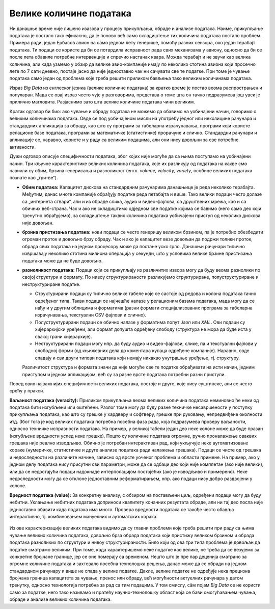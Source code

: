 Велике количине података
========================

Ни данашње време није лишено изазова у процесу прикупљања, обраде и анализе података. Наиме, прикупљање 
података је постало тако ефикасно, да је поново већ само складиштење тих количина података постало 
проблем. Примера ради, један Ербасов авион на само једном лету генерише, помоћу разних сензора, око 
један терабајт података. Ти подаци се користе да би се потврдила исправност рада свих механизама у 
авиону, односно да би се после лета обавиле потребне интервенције и спречио настанак квара. Можда 
терабајт и не звучи као велика количина, али када узмемо у обзир да велике авио-компаније имају по 
неколико стотина авиона који просечно лете по 7 сати дневно, постаје јасно да није једноставно чак 
ни сачувати све те податке. При томе је чување података само један од проблема које треба решити 
приликом бављења тако великим количинама података.

Израз *Big Data* из енглеског језика (велике количине података) за кратко време је постао веома 
распрострањен и популаран. Мада се овај израз често чује у разговорима, представа о томе шта он тачно 
подразумева још увек је прилично магловита. Разјаснимо зато шта велике количине података чини великим.

.. questionnote::

    Које су најважније карактеристике великих количина података, тј. под којим условима за неке податке
    можемо да кажемо да су „велики“?

Кратак одговор би био: ако чување и обраду података не можемо да обавимо на уобичајени начин, говоримо о 
великим количинама података. Овде се под уобичајеном мисли на употребу једног или неколицине рачунара и 
стандардних апликација за обраду, као што су програми за табеларна израчунавања, програми који користе 
релационе базе података, програми за математичке (статистичке) прорачуне и слично. Стандардни рачунари 
и апликације се, наравно, користе и у раду са великим подацима, али они нису довољни за све потребне 
активности.

Дужи одговор описује специфичности података, због којих није могуће да са њима поступамо на уобичајени 
начин. Три кључне карактеристике великих количина података, које их разликују од података на какве смо 
навикли су обим, брзина генерисања и разноликост (енгл. *volume, velocity, variety*, особине великих 
података познате као „три-ве“).

- **Обим података:** Капацитет дискова на стандардним рачунарима данашњице је реда неколико терабајта. 
  Међутим, данас многе компаније обрађују податке реда петабајта и више. Тако велики подаци често 
  долазе са „интернета ствари“, али и из обраде слика, аудио и видео-фајлова, са друштвених мрежа, 
  као и са обичних веб-страна. Чак и ако не складиштимо одједном све податке којима се бавимо (него 
  само део који тренутно обрађујемо), за складиштење таквих количина података уобичајени приступ од 
  неколико дискова није довољан.
- **брзина пристизања података:** нови подаци се често генеришу великом брзином, па је потребно 
  обезбедити огроман проток и довољно брзу обраду. Чак и ако је капацитет везе довољан да подржи 
  толики проток, обрада свих података на једном процесору може да постане уско грло. Данашњи рачунари 
  типично извршавају неколико стотина милиона операција у секунди, што у условима велике брзине 
  пристизања података може да не буде довољно.
- **разноликост података:** Подаци који се прикупљају из различитих извора могу 
  да буду веома разнолики по својој структури и формату. По нивоу структурираности разликујемо 
  структуриране, полуструктуриране и неструктуриране податке.

  - Структурирани подаци су типично велике табеле које се састоје од редова и колона података тачно 
    одређеног типа. Такви подаци се најчешће налазе у релационим базама података, мада могу да се 
    нађу и у другим облицима и форматима (разни формати специјализованих програма за табеларна 
    израчунавања, текстуални CSV фајлови и слично).
  - Полуструктурирани подаци се обично налазе у форматима попут *Json* или *XML*. Ови подаци су 
    хијерархијски уређени, али формат допушта одређену слободу (структура не мора да буде иста у 
    свакој грани хијерархије).
  - Неструктурирани подаци могу нпр. да буду аудио и видео-фајлови, слике, па и текстуални фајлови 
    у слободној форми (од књижевних дела до коментара купаца одређене компаније). Наравно, овде 
    спадају и сви други типови података који немају никакво унутрашње уређење, тј. структуру.
  
  Различитост структура и формата значи да није могуће све те податке обрађивати на исти начин, 
  једним приступом и једном апликацијом, већ су за разне врсте података потребни разни приступи.

Поред ових најважнијих специфичности великих података, постоје и друге, које нису суштинске, али се 
често срећу у пракси. 

**Ваљаност података (veracity):** Приликом прикупљања веома великих количина података неминовно ће 
неки од података бити изгубљени или оштећени. Разлог томе могу да буду разне техничке несавршености 
у поступку прикупљања података, као што су грешке у хардверу и софтверу, грешке при руковању, 
непредвиђене околности итд. Због тога је код великих података потребна посебна фаза рада, која 
подразумева проверу ваљаности, односно техничке исправности података. На пример, у великој табели 
један део неке колоне може да буде празан (изгубљене вредности услед неке грешке). Пошто су 
количине података огромне, ручно проналажење оваквих грешака није реално изводљиво. Обично је 
потребан интерактиван рад, који укључује неке аутоматизоване кораке (нумеричке, статистичке и 
друге анализе података ради налажења грешака). Подаци се чисте од грешака и недоследности на 
различите начине, зависно од врсте уоченог проблема и области примене. На пример, ако у једном делу 
података нису присутни сви параметри, може да се одбаци део који није комплетан (ако није велики), 
или да се недостајући подаци надокнаде интерполацијом постојећих (ако је изводљиво и примерено). Неке 
недоследности могу да се отклоне једноставним реформатирањем, нпр. ако подаци нису добро раздвојени 
у колоне.

**Вредност података (value):** За конкретну анализу, с обзиром на постављени циљ, одређени подаци 
могу да буду небитни. Уклањање небитних података доприноси квалитету коначних резултата обраде, 
али ни тај део посла није једноставно обавити када података има много. Провера вредности података 
се такође често обавља интерактивно, тј. комбиновањем мануелних и аутоматских корака.

.. figure:: ../../_images/Ruka.png
  :width: 780px
  :align: center

Из ове карактеризације великих података видимо да су главни проблеми које треба решити при раду са 
њима чување великих количина података, довољно брза обрада података који пристижу великом брзином и 
обрада података разноликих по структури и нивоу структурираности. Било који од ова три типа проблема 
је довољан да податке сматрамо великим. При томе, када карактеришемо неке податке као велике, не 
треба да се везујемо за конкретне бројчане границе, јер се оне померају са временом. Нешто што је пре 
пар деценија сматрано за огромне количине података и захтевало посебна технолошка решења, данас може 
да се обради на једном стандардном рачунару и више не спада у велике податке. Дакле, велике податке не 
одређује нека прецизна бројчана граница капацитета за чување, пренос или обраду, већ могућности 
актуелних рачунара у датом тренутку, односно технологија потребна за рад са тим подацима. У том смислу, 
сâм појам *Big Data* се не користи само за податке, него тако називамо и пратећу научно-технолошку 
област која се бави омогућавањем чувања, обраде и анализе великих количина података.

.. infonote::

    Велики подаци су област која се бави начинима за систематско издвајање информација из скупова 
    података, за анализу и друге обраде података, који су сувише велики или комплексни да би се 
    њима бавио само традиционални софтвер за обраду података.
